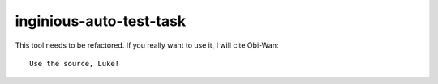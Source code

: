 inginious-auto-test-task
========================

This tool needs to be refactored. If you really want to use it, I will cite Obi-Wan:

::

    Use the source, Luke!

